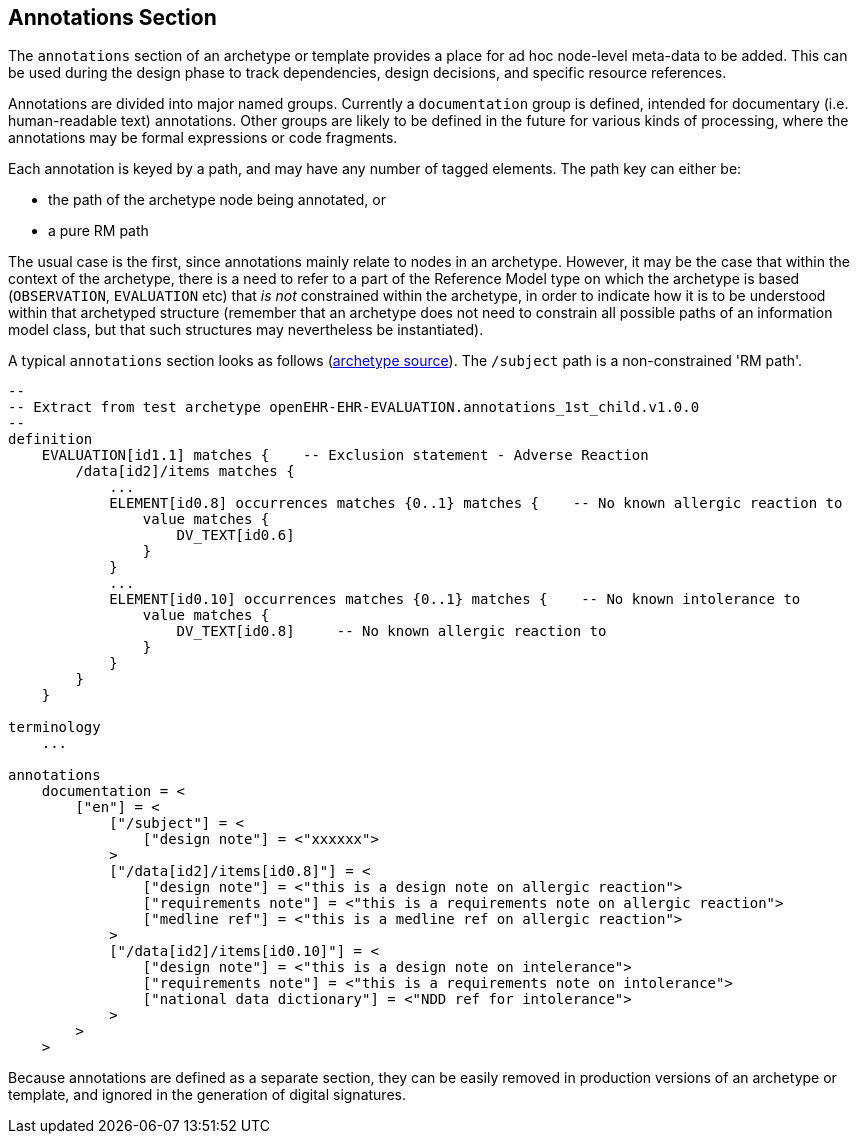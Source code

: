 == Annotations Section

The `annotations` section of an archetype or template provides a place for ad hoc node-level meta-data to be added. This can be used during the design phase to track dependencies, design decisions, and specific resource references. 

Annotations are divided into major named groups. Currently a `documentation` group is defined, intended for documentary (i.e. human-readable text) annotations. Other groups are likely to be defined in the future for various kinds of processing, where the annotations may be formal expressions or code fragments.

Each annotation is keyed by a path, and may have any number of tagged elements. The path key can either be:

* the path of the archetype node being annotated, or 
* a pure RM path

The usual case is the first, since annotations mainly relate to nodes in an archetype. However, it may be the case that within the context of the archetype, there is a need to refer to a part of the Reference Model type on which the archetype is based (`OBSERVATION`, `EVALUATION` etc) that _is not_ constrained within the archetype, in order to indicate how it is to be understood within that archetyped structure (remember that an archetype does not need to constrain all possible paths of an information model class, but that such structures may nevertheless be instantiated).

A typical `annotations` section looks as follows (https://github.com/openEHR/adl-archetypes/blob/master/ADL2-reference/features/description/annotations/openEHR-EHR-EVALUATION.annotations_1st_child.v1.adls[archetype source^]). The `/subject` path is a non-constrained 'RM path'.

[source, adl]
--------
--
-- Extract from test archetype openEHR-EHR-EVALUATION.annotations_1st_child.v1.0.0
--
definition
    EVALUATION[id1.1] matches {    -- Exclusion statement - Adverse Reaction
        /data[id2]/items matches {
            ...
            ELEMENT[id0.8] occurrences matches {0..1} matches {    -- No known allergic reaction to
                value matches {
                    DV_TEXT[id0.6] 
                }
            }
            ...
            ELEMENT[id0.10] occurrences matches {0..1} matches {    -- No known intolerance to
                value matches {
                    DV_TEXT[id0.8]     -- No known allergic reaction to
                }
            }
        }
    }

terminology
    ...
    
annotations 
    documentation = <
        ["en"] = <
            ["/subject"] = <
                ["design note"] = <"xxxxxx">
            >
            ["/data[id2]/items[id0.8]"] = <
                ["design note"] = <"this is a design note on allergic reaction">
                ["requirements note"] = <"this is a requirements note on allergic reaction">
                ["medline ref"] = <"this is a medline ref on allergic reaction">
            >
            ["/data[id2]/items[id0.10]"] = <
                ["design note"] = <"this is a design note on intelerance">
                ["requirements note"] = <"this is a requirements note on intolerance">
                ["national data dictionary"] = <"NDD ref for intolerance">
            >
        >
    >
--------

Because annotations are defined as a separate section, they can be easily removed in production versions of an archetype or template, and ignored in the generation of digital signatures.
